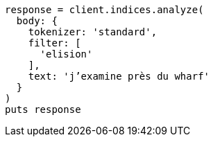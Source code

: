 [source, ruby]
----
response = client.indices.analyze(
  body: {
    tokenizer: 'standard',
    filter: [
      'elision'
    ],
    text: 'j’examine près du wharf'
  }
)
puts response
----
